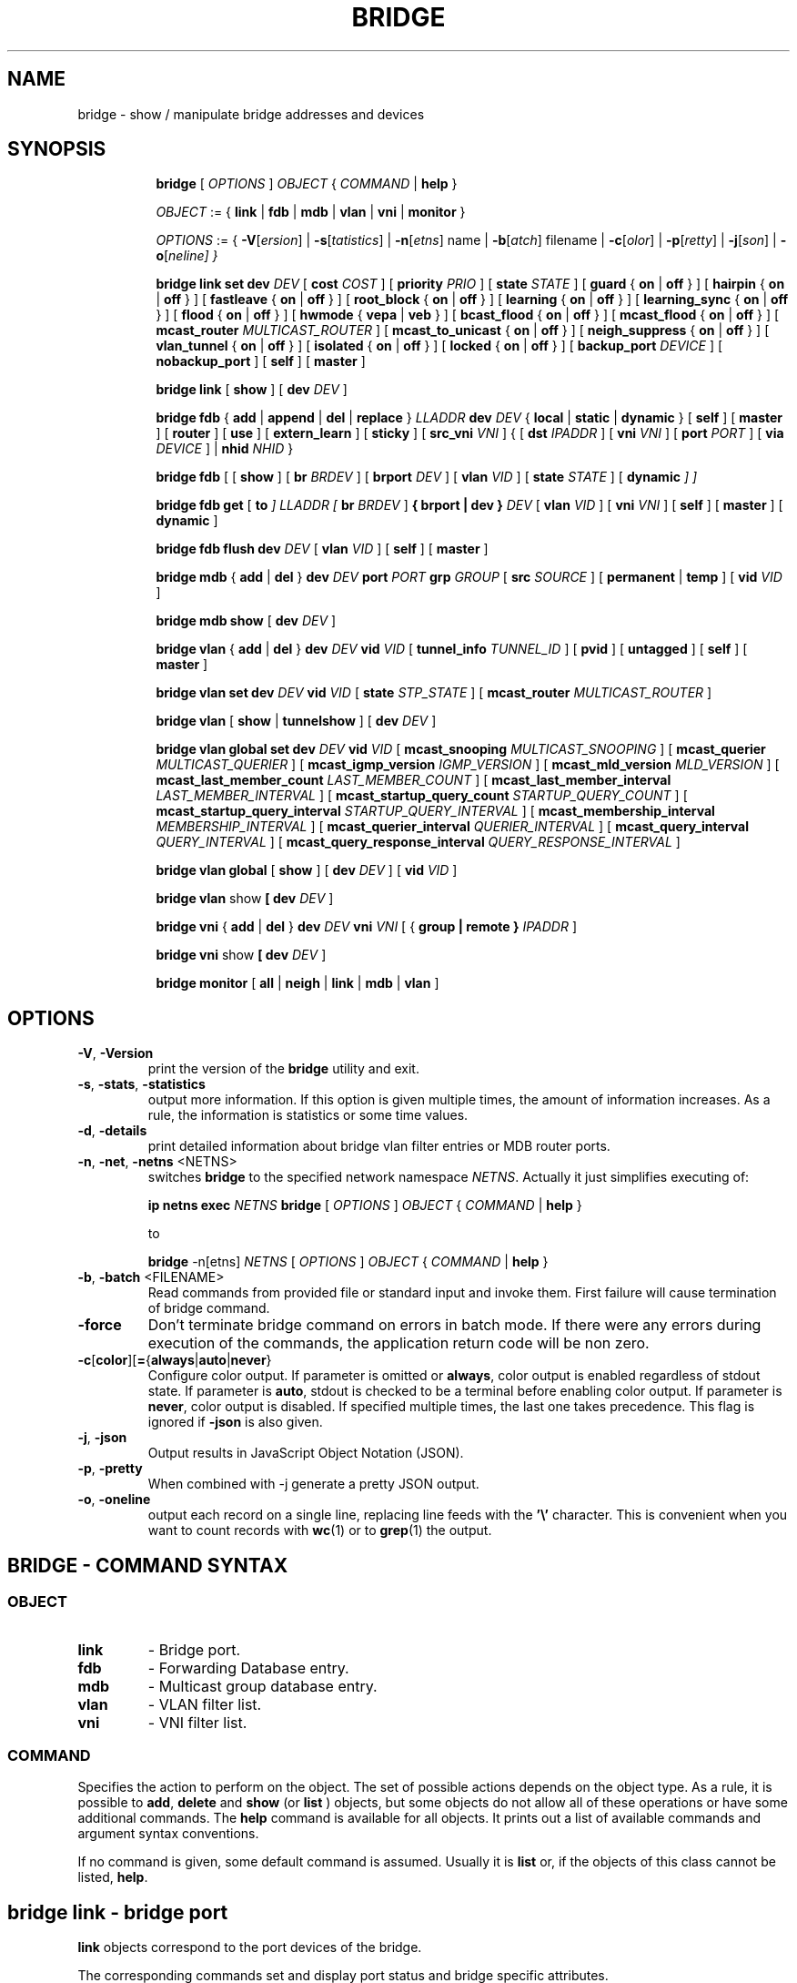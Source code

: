 .TH BRIDGE 8 "1 August 2012" "iproute2" "Linux"
.SH NAME
bridge \- show / manipulate bridge addresses and devices
.SH SYNOPSIS

.ad l
.in +8
.ti -8
.B bridge
.RI "[ " OPTIONS " ] " OBJECT " { " COMMAND " | "
.BR help " }"
.sp

.ti -8
.IR OBJECT " := { "
.BR link " | " fdb " | " mdb " | " vlan " | " vni " | " monitor " }"
.sp

.ti -8
.IR OPTIONS " := { "
\fB\-V\fR[\fIersion\fR] |
\fB\-s\fR[\fItatistics\fR] |
\fB\-n\fR[\fIetns\fR] name |
\fB\-b\fR[\fIatch\fR] filename |
\fB\-c\fR[\fIolor\fR] |
\fB\-p\fR[\fIretty\fR] |
\fB\-j\fR[\fIson\fR] |
\fB\-o\fR[\fIneline\fr] }

.ti -8
.B "bridge link set"
.B dev
.IR DEV " [ "
.B cost
.IR COST " ] [ "
.B priority
.IR PRIO " ] [ "
.B state
.IR STATE " ] [ "
.BR guard " { " on " | " off " } ] [ "
.BR hairpin " { " on " | " off " } ] [ "
.BR fastleave " { " on " | " off " } ] [ "
.BR root_block " { " on " | " off " } ] [ "
.BR learning " { " on " | " off " } ] [ "
.BR learning_sync " { " on " | " off " } ] [ "
.BR flood " { " on " | " off " } ] [ "
.BR hwmode " { " vepa " | " veb " } ] [ "
.BR bcast_flood " { " on " | " off " } ] [ "
.BR mcast_flood " { " on " | " off " } ] [ "
.BR mcast_router
.IR MULTICAST_ROUTER " ] ["
.BR mcast_to_unicast " { " on " | " off " } ] [ "
.BR neigh_suppress " { " on " | " off " } ] [ "
.BR vlan_tunnel " { " on " | " off " } ] [ "
.BR isolated " { " on " | " off " } ] [ "
.BR locked " { " on " | " off " } ] [ "
.B backup_port
.IR  DEVICE " ] ["
.BR nobackup_port " ] [ "
.BR self " ] [ " master " ]"

.ti -8
.BR "bridge link" " [ " show " ] [ "
.B dev
.IR DEV " ]"

.ti -8
.BR "bridge fdb" " { " add " | " append " | " del " | " replace " } "
.I LLADDR
.B dev
.IR DEV " { "
.BR local " | " static " | " dynamic " } [ "
.BR self " ] [ " master " ] [ " router " ] [ " use " ] [ " extern_learn " ] [ " sticky " ] [ "
.B src_vni
.IR VNI " ] { ["
.B dst
.IR IPADDR " ] [ "
.B vni
.IR VNI " ] ["
.B port
.IR PORT " ] ["
.B via
.IR DEVICE " ] | "
.B nhid
.IR NHID " } "

.ti -8
.BR "bridge fdb" " [ [ " show " ] [ "
.B br
.IR BRDEV " ] [ "
.B brport
.IR DEV " ] [ "
.B vlan
.IR VID " ] [ "
.B state
.IR STATE " ] ["
.B dynamic
.IR "] ]"

.ti -8
.BR "bridge fdb get" " ["
.B to
.IR "]"
.I LLADDR "[ "
.B br
.IR BRDEV " ]"
.B { brport | dev }
.IR DEV " [ "
.B vlan
.IR VID  " ] [ "
.B vni
.IR VNI " ] ["
.BR self " ] [ " master " ] [ " dynamic " ]"

.ti -8
.BR "bridge fdb flush"
.B dev
.IR DEV " [ "
.B vlan
.IR VID " ] [ "
.BR self " ] [ " master " ]"

.ti -8
.BR "bridge mdb" " { " add " | " del " } "
.B dev
.I DEV
.B port
.I PORT
.B grp
.IR GROUP " [ "
.B src
.IR SOURCE " ] [ "
.BR permanent " | " temp " ] [ "
.B vid
.IR VID " ] "

.ti -8
.BR "bridge mdb show" " [ "
.B dev
.IR DEV " ]"

.ti -8
.BR "bridge vlan" " { " add " | " del " } "
.B dev
.I DEV
.B vid
.IR VID " [ "
.B tunnel_info
.IR TUNNEL_ID " ] [ "
.BR pvid " ] [ " untagged " ] [ "
.BR self " ] [ " master " ] "

.ti -8
.BR "bridge vlan set"
.B dev
.I DEV
.B vid
.IR VID " [ "
.B state
.IR STP_STATE " ] [ "
.B mcast_router
.IR MULTICAST_ROUTER " ]"

.ti -8
.BR "bridge vlan" " [ " show " | " tunnelshow " ] [ "
.B dev
.IR DEV " ]"

.ti -8
.BR "bridge vlan global set"
.B dev
.I DEV
.B vid
.IR VID " [ "
.B mcast_snooping
.IR MULTICAST_SNOOPING " ] [ "
.B mcast_querier
.IR MULTICAST_QUERIER " ] [ "
.B mcast_igmp_version
.IR IGMP_VERSION " ] [ "
.B mcast_mld_version
.IR MLD_VERSION " ] [ "
.B mcast_last_member_count
.IR LAST_MEMBER_COUNT " ] [ "
.B mcast_last_member_interval
.IR LAST_MEMBER_INTERVAL " ] [ "
.B mcast_startup_query_count
.IR STARTUP_QUERY_COUNT " ] [ "
.B mcast_startup_query_interval
.IR STARTUP_QUERY_INTERVAL " ] [ "
.B mcast_membership_interval
.IR MEMBERSHIP_INTERVAL " ] [ "
.B mcast_querier_interval
.IR QUERIER_INTERVAL " ] [ "
.B mcast_query_interval
.IR QUERY_INTERVAL " ] [ "
.B mcast_query_response_interval
.IR QUERY_RESPONSE_INTERVAL " ]"

.ti -8
.BR "bridge vlan global" " [ " show " ] [ "
.B dev
.IR DEV " ] [ "
.B vid
.IR VID " ]"

.ti -8
.BR "bridge vlan" " show " [ "
.B dev
.IR DEV " ]"

.ti -8
.BR "bridge vni" " { " add " | " del " } "
.B dev
.I DEV
.B vni
.IR VNI " [ { "
.B group | remote "} "
.IR IPADDR " ] "

.ti -8
.BR "bridge vni" " show " [ "
.B dev
.IR DEV " ]"

.ti -8
.BR "bridge monitor" " [ " all " | " neigh " | " link " | " mdb " | " vlan " ]"

.SH OPTIONS

.TP
.BR "\-V" , " -Version"
print the version of the
.B bridge
utility and exit.

.TP
.BR "\-s" , " \-stats", " \-statistics"
output more information. If this option
is given multiple times, the amount of information increases.
As a rule, the information is statistics or some time values.

.TP
.BR "\-d" , " \-details"
print detailed information about bridge vlan filter entries or MDB router ports.

.TP
.BR "\-n" , " \-net" , " \-netns " <NETNS>
switches
.B bridge
to the specified network namespace
.IR NETNS .
Actually it just simplifies executing of:

.B ip netns exec
.I NETNS
.B bridge
.RI "[ " OPTIONS " ] " OBJECT " { " COMMAND " | "
.BR help " }"

to

.B bridge
.RI "-n[etns] " NETNS " [ " OPTIONS " ] " OBJECT " { " COMMAND " | "
.BR help " }"

.TP
.BR "\-b", " \-batch " <FILENAME>
Read commands from provided file or standard input and invoke them.
First failure will cause termination of bridge command.

.TP
.B "\-force"
Don't terminate bridge command on errors in batch mode.
If there were any errors during execution of the commands, the application
return code will be non zero.

.TP
.BR \-c [ color ][ = { always | auto | never }
Configure color output. If parameter is omitted or
.BR always ,
color output is enabled regardless of stdout state. If parameter is
.BR auto ,
stdout is checked to be a terminal before enabling color output. If parameter is
.BR never ,
color output is disabled. If specified multiple times, the last one takes
precedence. This flag is ignored if
.B \-json
is also given.

.TP
.BR "\-j", " \-json"
Output results in JavaScript Object Notation (JSON).

.TP
.BR "\-p", " \-pretty"
When combined with -j generate a pretty JSON output.

.TP
.BR "\-o", " \-oneline"
output each record on a single line, replacing line feeds
with the
.B '\e'
character. This is convenient when you want to count records
with
.BR wc (1)
or to
.BR grep (1)
the output.


.SH BRIDGE - COMMAND SYNTAX

.SS
.I OBJECT

.TP
.B link
- Bridge port.

.TP
.B fdb
- Forwarding Database entry.

.TP
.B mdb
- Multicast group database entry.

.TP
.B vlan
- VLAN filter list.

.TP
.B vni
- VNI filter list.

.SS
.I COMMAND

Specifies the action to perform on the object.
The set of possible actions depends on the object type.
As a rule, it is possible to
.BR "add" , " delete"
and
.B show
(or
.B list
) objects, but some objects do not allow all of these operations
or have some additional commands. The
.B help
command is available for all objects. It prints
out a list of available commands and argument syntax conventions.
.sp
If no command is given, some default command is assumed.
Usually it is
.B list
or, if the objects of this class cannot be listed,
.BR "help" .

.SH bridge link - bridge port

.B link
objects correspond to the port devices of the bridge.

.P
The corresponding commands set and display port status and bridge specific
attributes.

.SS bridge link set - set bridge specific attributes on a port

.TP
.BI dev " NAME "
interface name of the bridge port

.TP
.BI cost " COST "
the STP path cost of the specified port.

.TP
.BI priority " PRIO "
the STP port priority. The priority value is an unsigned 8-bit quantity
(number between 0 and 255). This metric is used in the designated port an
droot port selection algorithms.

.TP
.BI state " STATE "
the operation state of the port. Except state 0 (disable STP or BPDU filter feature),
this is primarily used by user space STP/RSTP
implementation. One may enter port state name (case insensitive), or one of the
numbers below. Negative inputs are ignored, and unrecognized names return an
error.

.B 0
- port is in STP
.B DISABLED
state. Make this port completely inactive for STP. This is also called
BPDU filter and could be used to disable STP on an untrusted port, like
a leaf virtual devices.
.sp

.B 1
- port is in STP
.B LISTENING
state. Only valid if STP is enabled on the bridge. In this
state the port listens for STP BPDUs and drops all other traffic frames.
.sp

.B 2
- port is in STP
.B LEARNING
state. Only valid if STP is enabled on the bridge. In this
state the port will accept traffic only for the purpose of updating MAC
address tables.
.sp

.B 3
- port is in STP
.B FORWARDING
state. Port is fully active.
.sp

.B 4
- port is in STP
.B BLOCKING
state. Only valid if STP is enabled on the bridge. This state
is used during the STP election process. In this state, port will only process
STP BPDUs.
.sp

.TP
.BR "guard on " or " guard off "
Controls whether STP BPDUs will be processed by the bridge port. By default,
the flag is turned off allowed BPDU processing. Turning this flag on will
disables
the bridge port if a STP BPDU packet is received.

If running Spanning Tree on bridge, hostile devices on the network
may send BPDU on a port and cause network failure. Setting
.B guard on
will detect and stop this by disabling the port.
The port will be restarted if link is brought down, or
removed and reattached.  For example if guard is enable on
eth0:

.B ip link set dev eth0 down; ip link set dev eth0 up

.TP
.BR "hairpin on " or " hairpin off "
Controls whether traffic may be send back out of the port on which it was
received. This option is also called reflective relay mode, and is used to support
basic VEPA (Virtual Ethernet Port Aggregator) capabilities.
By default, this flag is turned off and the bridge will not forward
traffic back out of the receiving port.

.TP
.BR "fastleave on " or " fastleave off "
This flag allows the bridge to immediately stop multicast traffic on a port
that receives IGMP Leave message. It is only used with IGMP snooping is
enabled on the bridge. By default the flag is off.

.TP
.BR "root_block on " or " root_block off "
Controls whether a given port is allowed to become root port or not. Only used
when STP is enabled on the bridge. By default the flag is off.

This feature is also called root port guard.
If BPDU is received from a leaf (edge) port, it should not
be elected as root port. This could be used if using STP on a bridge and the downstream bridges are not fully
trusted; this prevents a hostile guest from rerouting traffic.

.TP
.BR "learning on " or " learning off "
Controls whether a given port will learn MAC addresses from received traffic or
not. If learning if off, the bridge will end up flooding any traffic for which
it has no FDB entry. By default this flag is on.

.TP
.BR "learning_sync on " or " learning_sync off "
Controls whether a given port will sync MAC addresses learned on device port to
bridge FDB.

.TP
.BR "flood on " or " flood off "
Controls whether unicast traffic for which there is no FDB entry will be
flooded towards this given port. By default this flag is on.

.TP
.B hwmode
Some network interface cards support HW bridge functionality and they may be
configured in different modes. Currently support modes are:

.B vepa
- Data sent between HW ports is sent on the wire to the external
switch.

.B veb
- bridging happens in hardware.

.TP
.BR "bcast_flood on " or " bcast_flood off "
Controls flooding of broadcast traffic on the given port.
By default this flag is on.

.TP
.BR "mcast_flood on " or " mcast_flood off "
Controls whether multicast traffic for which there is no MDB entry will be
flooded towards this given port. By default this flag is on.

.TP
.BI mcast_router " MULTICAST_ROUTER "
This flag is almost the same as the per-VLAN flag, see below, except its
value can only be set in the range 0-2.  The default is
.B 1
where the bridge figures out automatically where an IGMP/MLD querier,
MRDISC capable device, or PIM router, is located.  Setting this flag to
.B 2
is useful in cases where the multicast router does not indicate its
presence in any meaningful way (e.g. older versions of SMCRoute, or
mrouted), or when there is a need for forwarding both known and unknown
IP multicast to a secondary/backup router.

.TP
.BR "mcast_to_unicast on " or " mcast_to_unicast off "
Controls whether a given port will replicate packets using unicast
instead of multicast. By default this flag is off.

This is done by copying the packet per host and
changing the multicast destination MAC to a unicast one accordingly.

.B mcast_to_unicast
works on top of the multicast snooping feature of
the bridge. Which means unicast copies are only delivered to hosts which
are interested in it and signalized this via IGMP/MLD reports
previously.

This feature is intended for interface types which have a more reliable
and/or efficient way to deliver unicast packets than broadcast ones
(e.g. WiFi).

However, it should only be enabled on interfaces where no IGMPv2/MLDv1
report suppression takes place. IGMP/MLD report suppression issue is usually
overcome by the network daemon (supplicant) enabling AP isolation and
by that separating all STAs.

Delivery of STA-to-STA IP multicast is made possible again by
enabling and utilizing the bridge hairpin mode, which considers the
incoming port as a potential outgoing port, too (see
.B hairpin
option).
Hairpin mode is performed after multicast snooping, therefore leading to
only deliver reports to STAs running a multicast router.

.TP
.BR "neigh_suppress on " or " neigh_suppress off "
Controls whether neigh discovery (arp and nd) proxy and suppression is
enabled on the port. By default this flag is off.

.TP
.BR "vlan_tunnel on " or " vlan_tunnel off "
Controls whether vlan to tunnel mapping is enabled on the port. By
default this flag is off.

.TP
.BR "isolated on " or " isolated off "
Controls whether a given port will be isolated, which means it will be
able to communicate with non-isolated ports only.  By default this
flag is off.

.TP
.BR "locked on " or " locked off "
Controls whether a port will be locked, meaning that hosts behind the
port will not be able to communicate through the port unless an FDB
entry with the units MAC address is in the FDB.
The common use is that hosts are allowed access through authentication
with the IEEE 802.1X protocol or based on whitelists or like setups.
By default this flag is off.


.TP
.BI backup_port " DEVICE"
If the port loses carrier all traffic will be redirected to the
configured backup port

.TP
.B nobackup_port
Removes the currently configured backup port

.TP
.B self
link setting is configured on specified physical device

.TP
.B master
link setting is configured on the software bridge (default)

.TP
.BR "\-t" , " \-timestamp"
display current time when using monitor option.

.SS bridge link show - list ports configuration for all bridges.

This command displays port configuration and flags for all bridges.

To display port configuration and flags for a specific bridge, use the
"ip link show master <bridge_device>" command.

.SH bridge fdb - forwarding database management

.B fdb
objects contain known Ethernet addresses on a link.

.P
The corresponding commands display fdb entries, add new entries,
append entries,
and delete old ones.

.SS bridge fdb add - add a new fdb entry

This command creates a new fdb entry.

.TP
.B LLADDR
the Ethernet MAC address.

.TP
.BI dev " DEV"
the interface to which this address is associated.

.B local
- is a local permanent fdb entry, which means that the bridge will not forward
frames with this destination MAC address and VLAN ID, but terminate them
locally. This flag is default unless "static" or "dynamic" are explicitly
specified.
.sp

.B permanent
- this is a synonym for "local"
.sp

.B static
- is a static (no arp) fdb entry
.sp

.B dynamic
- is a dynamic reachable age-able fdb entry
.sp

.B self
- the operation is fulfilled directly by the driver for the specified network
device. If the network device belongs to a master like a bridge, then the
bridge is bypassed and not notified of this operation (and if the device does
notify the bridge, it is driver-specific behavior and not mandated by this
flag, check the driver for more details). The "bridge fdb add" command can also
be used on the bridge device itself, and in this case, the added fdb entries
will be locally terminated (not forwarded). In the latter case, the "self" flag
is mandatory. The flag is set by default if "master" is not specified.
.sp

.B master
- if the specified network device is a port that belongs to a master device
such as a bridge, the operation is fulfilled by the master device's driver,
which may in turn notify the port driver too of the address. If the specified
device is a master itself, such as a bridge, this flag is invalid.
.sp

.B router
- the destination address is associated with a router.
Valid if the referenced device is a VXLAN type device and has
route short circuit enabled.
.sp

.B use
- the address is in use. User space can use this option to
indicate to the kernel that the fdb entry is in use.
.sp

.B extern_learn
- this entry was learned externally. This option can be used to
indicate to the kernel that an entry was hardware or user-space
controller learnt dynamic entry. Kernel will not age such an entry.
.sp

.B sticky
- this entry will not change its port due to learning.
.sp

.in -8
The next command line parameters apply only
when the specified device
.I DEV
is of type VXLAN.
.TP
.BI dst " IPADDR"
the IP address of the destination
VXLAN tunnel endpoint where the Ethernet MAC ADDRESS resides.

.TP
.BI src_vni " VNI"
the src VNI Network Identifier (or VXLAN Segment ID)
this entry belongs to. Used only when the vxlan device is in
external or collect metadata mode. If omitted the value specified at
vxlan device creation will be used.

.TP
.BI vni " VNI"
the VXLAN VNI Network Identifier (or VXLAN Segment ID)
to use to connect to the remote VXLAN tunnel endpoint.
If omitted the value specified at vxlan device creation
will be used.

.TP
.BI port " PORT"
the UDP destination PORT number to use to connect to the
remote VXLAN tunnel endpoint.
If omitted the default value is used.

.TP
.BI via " DEVICE"
device name of the outgoing interface for the
VXLAN device driver to reach the
remote VXLAN tunnel endpoint.

.TP
.BI nhid " NHID "
ecmp nexthop group for the VXLAN device driver
to reach remote VXLAN tunnel endpoints.

.SS bridge fdb append - append a forwarding database entry
This command adds a new fdb entry with an already known
.IR LLADDR .
Valid only for multicast link layer addresses.
The command adds support for broadcast and multicast
Ethernet MAC addresses.
The Ethernet MAC address is added multiple times into
the forwarding database and the vxlan device driver
sends a copy of the data packet to each entry found.

.PP
The arguments are the same as with
.BR "bridge fdb add" .

.SS bridge fdb delete - delete a forwarding database entry
This command removes an existing fdb entry.

.PP
The arguments are the same as with
.BR "bridge fdb add" .

.SS bridge fdb replace - replace a forwarding database entry
If no matching entry is found, a new one will be created instead.

.PP
The arguments are the same as with
.BR "bridge fdb add" .

.SS bridge fdb show - list forwarding entries.

This command displays the current forwarding table.

.PP
With the
.B -statistics
option, the command becomes verbose. It prints out the last updated
and last used time for each entry.

.SS bridge fdb get - get bridge forwarding entry.

lookup a bridge forwarding table entry.

.TP
.B LLADDR
the Ethernet MAC address.

.TP
.BI dev " DEV"
the interface to which this address is associated.

.TP
.BI brport " DEV"
the bridge port to which this address is associated. same as dev above.

.TP
.BI br " DEV"
the bridge to which this address is associated.

.TP
.B self
- the address is associated with the port drivers fdb. Usually hardware.

.TP
.B master
- the address is associated with master devices fdb. Usually software (default).

.SS bridge fdb flush - flush bridge forwarding table entries.

flush the matching bridge forwarding table entries.

.TP
.BI dev " DEV"
the target device for the operation. If the device is a bridge port and "master"
is set then the operation will be fulfilled by its master device's driver and
all entries pointing to that port will be deleted.

.TP
.BI vlan " VID"
the target VLAN ID for the operation. Match forwarding table entries only with the
specified VLAN ID.

.TP
.B self
the operation is fulfilled directly by the driver for the specified network
device. If the network device belongs to a master like a bridge, then the
bridge is bypassed and not notified of this operation. The "bridge fdb flush"
command can also be used on the bridge device itself. The flag is set by default if
"master" is not specified.

.TP
.B master
if the specified network device is a port that belongs to a master device
such as a bridge, the operation is fulfilled by the master device's driver.
.sp

.SH bridge mdb - multicast group database management

.B mdb
objects contain known IP or L2 multicast group addresses on a link.

.P
The corresponding commands display mdb entries, add new entries,
and delete old ones.

.SS bridge mdb add - add a new multicast group database entry

This command creates a new mdb entry.

.TP
.BI dev " DEV"
the interface where this group address is associated.

.TP
.BI port " PORT"
the port whose link is known to have members of this multicast group.

.TP
.BI grp " GROUP"
the multicast group address (IPv4, IPv6 or L2 multicast) whose members reside
on the link connected to the port.

.B permanent
- the mdb entry is permanent. Optional for IPv4 and IPv6, mandatory for L2.
.sp

.B temp
- the mdb entry is temporary (default)
.sp

.TP
.BI src " SOURCE"
optional source IP address of a sender for this multicast group. If IGMPv3 for IPv4, or
MLDv2 for IPv6 respectively, are enabled it will be included in the lookup when
forwarding multicast traffic.

.TP
.BI vid " VID"
the VLAN ID which is known to have members of this multicast group.

.in -8
.SS bridge mdb delete - delete a multicast group database entry
This command removes an existing mdb entry.

.PP
The arguments are the same as with
.BR "bridge mdb add" .

.SS bridge mdb show - list multicast group database entries

This command displays the current multicast group membership table. The table
is populated by IGMP and MLD snooping in the bridge driver automatically. It
can be altered by
.B bridge mdb add
and
.B bridge mdb del
commands manually too.

.TP
.BI dev " DEV"
the interface only whose entries should be listed. Default is to list all
bridge interfaces.

.PP
With the
.B -details
option, the command becomes verbose. It prints out the ports known to have
a connected router.

.PP
With the
.B -statistics
option, the command displays timer values for mdb and router port entries.

.SH bridge vlan - VLAN filter list

.B vlan
objects contain known VLAN IDs for a link.

.P
The corresponding commands display vlan filter entries, add new entries,
and delete old ones.

.SS bridge vlan add - add a new vlan filter entry

This command creates a new vlan filter entry.

.TP
.BI dev " NAME"
the interface with which this vlan is associated.

.TP
.BI vid " VID"
the VLAN ID that identifies the vlan.

.TP
.BI tunnel_info " TUNNEL_ID"
the TUNNEL ID that maps to this vlan. The tunnel id is set in
dst_metadata for every packet that belongs to this vlan (applicable to
bridge ports with vlan_tunnel flag set).

.TP
.B pvid
the vlan specified is to be considered a PVID at ingress.
Any untagged frames will be assigned to this VLAN.

.TP
.B untagged
the vlan specified is to be treated as untagged on egress.

.TP
.B self
the vlan is configured on the specified physical device. Required if the
device is the bridge device.

.TP
.B master
the vlan is configured on the software bridge (default).

.SS bridge vlan delete - delete a vlan filter entry
This command removes an existing vlan filter entry.

.PP
The arguments are the same as with
.BR "bridge vlan add".
The
.BR "pvid " and " untagged"
flags are ignored.

.SS bridge vlan set - change vlan filter entry's options

This command changes vlan filter entry's options.

.TP
.BI dev " NAME"
the interface with which this vlan is associated.

.TP
.BI vid " VID"
the VLAN ID that identifies the vlan.

.TP
.BI state " STP_STATE "
the operation state of the vlan. One may enter STP state name (case insensitive), or one of the
numbers below. Negative inputs are ignored, and unrecognized names return an
error. Note that the state is set only for the vlan of the specified device, e.g. if it is
a bridge port then the state will be set only for the vlan of the port.

.B 0
- vlan is in STP
.B DISABLED
state. Make this vlan completely inactive for STP. This is also called
BPDU filter and could be used to disable STP on an untrusted vlan.
.sp

.B 1
- vlan is in STP
.B LISTENING
state. Only valid if STP is enabled on the bridge. In this
state the vlan listens for STP BPDUs and drops all other traffic frames.
.sp

.B 2
- vlan is in STP
.B LEARNING
state. Only valid if STP is enabled on the bridge. In this
state the vlan will accept traffic only for the purpose of updating MAC
address tables.
.sp

.B 3
- vlan is in STP
.B FORWARDING
state. This is the default vlan state.
.sp

.B 4
- vlan is in STP
.B BLOCKING
state. Only valid if STP is enabled on the bridge. This state
is used during the STP election process. In this state, the vlan will only process
STP BPDUs.
.sp

.TP
.BI mcast_router " MULTICAST_ROUTER "
configure this vlan and interface's multicast router mode, note that only modes
0 - 2 are available for bridge devices.
A vlan and interface with a multicast router will receive all multicast traffic.
.I MULTICAST_ROUTER
may be either
.sp
.B 0
- to disable multicast router.
.sp

.B 1
- to let the system detect the presence of routers (default).
.sp

.B 2
- to permanently enable multicast traffic forwarding on this vlan and interface.
.sp

.B 3
- to temporarily mark this vlan and port as having a multicast router, i.e.
enable multicast traffic forwarding. This mode is available only for ports.
.sp

.SS bridge vlan show - list vlan configuration.

This command displays the current VLAN filter table.

.PP
With the
.B -details
option, the command becomes verbose. It displays the per-vlan options.

.PP
With the
.B -statistics
option, the command displays per-vlan traffic statistics.

.SS bridge vlan tunnelshow - list vlan tunnel mapping.

This command displays the current vlan tunnel info mapping.

.SS bridge vlan global set - change vlan filter entry's global options

This command changes vlan filter entry's global options.

.TP
.BI dev " NAME"
the interface with which this vlan is associated. Only bridge devices are
supported for global options.

.TP
.BI vid " VID"
the VLAN ID that identifies the vlan.

.TP
.BI mcast_snooping " MULTICAST_SNOOPING "
turn multicast snooping for VLAN entry with VLAN ID on
.RI ( MULTICAST_SNOOPING " > 0) "
or off
.RI ( MULTICAST_SNOOPING " == 0). Default is on. "

.TP
.BI mcast_querier " MULTICAST_QUERIER "
enable
.RI ( MULTICAST_QUERIER " > 0) "
or disable
.RI ( MULTICAST_QUERIER " == 0) "
IGMP/MLD querier, ie sending of multicast queries by the bridge. Default is disabled.

.TP
.BI mcast_igmp_version " IGMP_VERSION "
set the IGMP version. Default is 2.

.TP
.BI mcast_mld_version " MLD_VERSION "
set the MLD version. Default is 1.

.TP
.BI mcast_last_member_count " LAST_MEMBER_COUNT "
set multicast last member count, ie the number of queries the bridge
will send before stopping forwarding a multicast group after a "leave"
message has been received. Default is 2.

.TP
.BI mcast_last_member_interval " LAST_MEMBER_INTERVAL "
interval between queries to find remaining members of a group,
after a "leave" message is received.

.TP
.BI mcast_startup_query_count " STARTUP_QUERY_COUNT "
set the number of queries to send during startup phase. Default is 2.

.TP
.BI mcast_startup_query_interval " STARTUP_QUERY_INTERVAL "
interval between queries in the startup phase.

.TP
.BI mcast_membership_interval " MEMBERSHIP_INTERVAL "
delay after which the bridge will leave a group,
if no membership reports for this group are received.

.TP
.BI mcast_querier_interval " QUERIER_INTERVAL "
interval between queries sent by other routers. If no queries are seen
after this delay has passed, the bridge will start to send its own queries
(as if
.BI mcast_querier
was enabled).

.TP
.BI mcast_query_interval " QUERY_INTERVAL "
interval between queries sent by the bridge after the end of the
startup phase.

.TP
.BI mcast_query_response_interval " QUERY_RESPONSE_INTERVAL "
set the Max Response Time/Maximum Response Delay for IGMP/MLD
queries sent by the bridge.

.SS bridge vlan global show - list global vlan options.

This command displays the global VLAN options for each VLAN entry.

.TP
.BI dev " DEV"
the interface only whose VLAN global options should be listed. Default is to list
all bridge interfaces.

.TP
.BI vid " VID"
the VLAN ID only whose global options should be listed. Default is to list
all vlans.

.SH bridge vni - VNI filter list

.B vni
objects contain known VNI IDs for a dst metadata vxlan link.

.P
The corresponding commands display vni filter entries, add new entries,
and delete old ones.

.SS bridge vni add - add a new vni filter entry

This command creates a new vni filter entry.

.TP
.BI dev " NAME"
the interface with which this vni is associated.

.TP
.BI vni " VNI"
the VNI ID that identifies the vni.

.TP
.BI remote " IPADDR"
specifies the unicast destination IP address to use in outgoing packets
when the destination link layer address is not known in the VXLAN device
forwarding database. This parameter cannot be specified with the group.

.TP
.BI group " IPADDR"
specifies the multicast IP address to join for this VNI

.SS bridge vni del - delete a new vni filter entry

This command removes an existing vni filter entry.

.PP
The arguments are the same as with
.BR "bridge vni add".

.SS bridge vni show - list vni filtering configuration.

This command displays the current vni filter table.

.PP
With the
.B -statistics
option, the command displays per-vni traffic statistics.

.TP
.BI dev " NAME"
shows vni filtering table associated with the vxlan device

.SH bridge monitor - state monitoring

The
.B bridge
utility can monitor the state of devices and addresses
continuously. This option has a slightly different format.
Namely, the
.B monitor
command is the first in the command line and then the object list follows:

.BR "bridge monitor" " [ " all " |"
.IR OBJECT-LIST " ]"

.I OBJECT-LIST
is the list of object types that we want to monitor.
It may contain
.BR link ", " fdb ", " vlan " and " mdb "."
If no
.B file
argument is given,
.B bridge
opens RTNETLINK, listens on it and dumps state changes in the format
described in previous sections.

.P
If a file name is given, it does not listen on RTNETLINK,
but opens the file containing RTNETLINK messages saved in binary format
and dumps them.

.SH NOTES
This command uses facilities added in Linux 3.0.

Although the forwarding table is maintained on a per-bridge device basis
the bridge device is not part of the syntax. This is a limitation of the
underlying netlink neighbour message protocol. When displaying the
forwarding table, entries for all bridges are displayed.
Add/delete/modify commands determine the underlying bridge device
based on the bridge to which the corresponding ethernet device is attached.


.SH SEE ALSO
.BR ip (8)
.SH BUGS
.RB "Please direct bugreports and patches to: " <netdev@vger.kernel.org>

.SH AUTHOR
Original Manpage by Stephen Hemminger
